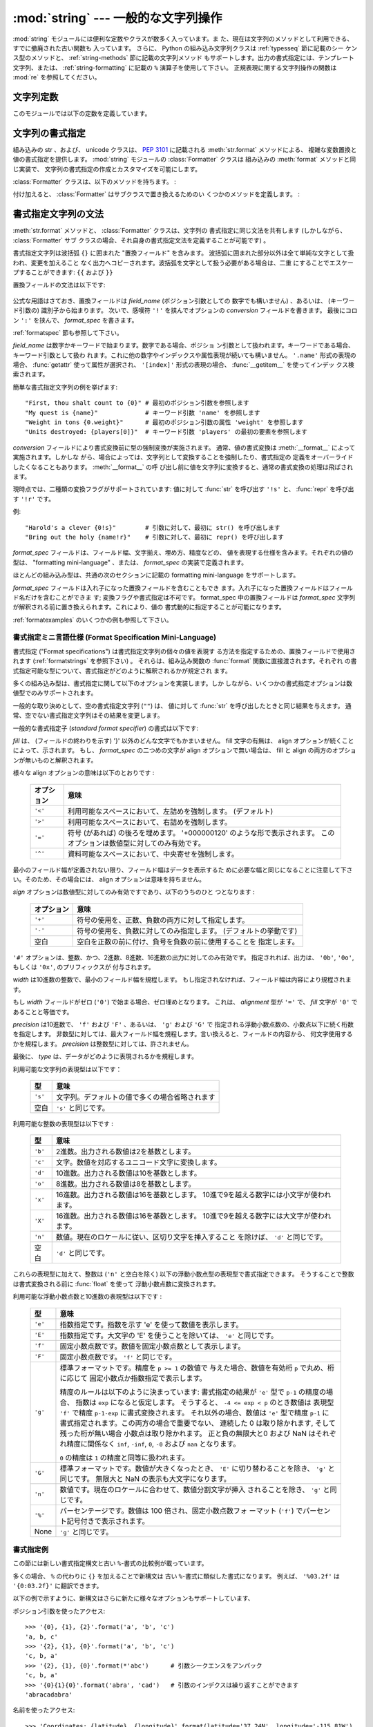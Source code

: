 
:mod:`string` --- 一般的な文字列操作
====================================

.. module:: string
   :synopsis: 一般的な文字列操作


.. index:: module: re

:mod:`string` モジュールには便利な定数やクラスが数多く入っています。ま
た、現在は文字列のメソッドとして利用できる、すでに撤廃された古い関数も
入っています。
さらに、 Python の組み込み文字列クラスは :ref:`typesseq` 節に記載のシー
ケンス型のメソッドと、 :ref:`string-methods` 節に記載の文字列メソッド
もサポートします。出力の書式指定には、テンプレート文字列、または、
:ref:`string-formatting` に記載の ``%`` 演算子を使用して下さい。
正規表現に関する文字列操作の関数は :mod:`re` を参照してください。


文字列定数
----------

このモジュールでは以下の定数を定義しています。


.. data:: ascii_letters

   後述の :const:`ascii_lowercase` と :const:`ascii_uppercase` を合わ
   せたもの。この値はロケールに依存しません。


.. data:: ascii_lowercase

   小文字 ``'abcdefghijklmnopqrstuvwxyz'`` 。この値はロケールに依存せ
   ず、固定です。


.. data:: ascii_uppercase

   大文字 ``'ABCDEFGHIJKLMNOPQRSTUVWXYZ'`` 。この値はロケールに依存せ
   ず、固定です。


.. data:: digits

   文字列 ``'0123456789'`` です。


.. data:: hexdigits

   文字列 ``'0123456789abcdefABCDEF'`` です。


.. data:: letters

   後述の :const:`lowercase` と :const:`uppercase` を合わせた文字列です。
   具体的な値はロケールに依存しており、 :func:`locale.setlocale` が呼
   ばれたときに更新されます。


.. data:: lowercase

   小文字として扱われる文字全てを含む文字列です。ほとんどのシステムで
   は文字列 ``'abcdefghijklmnopqrstuvwxyz'`` です。
   具体的な値はロケールに依存しており、 :func:`locale.setlocale` が呼
   ばれたときに更新されます。


.. data:: octdigits

   文字列 ``'01234567'`` です。


.. data:: punctuation

   ``C`` ロケールにおいて、句読点として扱われる ASCII 文字の文字列です。


.. data:: printable

   印刷可能な文字で構成される文字列です。 :const:`digits`,
   :const:`letters`, :const:`punctuation` および :const:`whitespace`
   を組み合わせたものです。


.. data:: uppercase

   大文字として扱われる文字全てを含む文字列です。ほとんどのシステムで
   は ``'ABCDEFGHIJKLMNOPQRSTUVWXYZ'`` です。具体的な値はロケールに依
   存しており、 :func:`locale.setlocale` が呼ばれたときに更新されます。


.. data:: whitespace

   空白 (whitespace) として扱われる文字全てを含む文字列です。ほとんど
   のシステムでは、これはスペース (space)、タブ (tab)、改行 (linefeed)、
   復帰 (return)、改頁 (formfeed)、垂直タブ (vertical tab) です。


.. _new-string-formatting:

文字列の書式指定
-----------------

.. versionadded:: 2.6

組み込みの str 、および、 unicode クラスは、
:pep:`3101` に記載される :meth:`str.format` メソッドによる、
複雑な変数置換と値の書式指定を提供します。
:mod:`string` モジュールの :class:`Formatter` クラスは
組み込みの :meth:`format` メソッドと同じ実装で、
文字列の書式指定の作成とカスタマイズを可能にします。

.. class:: Formatter

   :class:`Formatter` クラスは、以下のメソッドを持ちます。 :

   .. method:: format(format_string, *args, *kwargs)

      :meth:`format` は主たる API メソッドです。引数は、書式指定テンプ
      レート文字列、および、任意のポジション、キーワード引数をとります。
      :meth:`format` は、 :meth:`vformat` を呼び出すだけのラッパーです。

   .. method:: vformat(format_string, args, kwargs)

      この関数は、書式指定の操作を行います。 ``*args`` や ``**kwds``
      を使った書式で辞書をアンパックやリパックするのではなく、予め定義
      された辞書を引数として与えたいときなどでは、独立した関数として露
      出されます。 :meth:`vformat` は書式テンプレート文字列を、文字デー
      タや置換フィールドに展開します。この関数は、以下の様々なメソッド
      を呼び出します。

   付け加えると、 :class:`Formatter` はサブクラスで置き換えるためのい
   くつかのメソッドを定義します。 :

   .. method:: parse(format_string)

      format_stringを探査し、タプル、 (*literal_text*, *field_name*,
      *format_spec*, *conversion*) のイテラブルを返します。これは
      :meth:`vformat` が文字列を文字としての文字データや置換フィールド
      に展開するために使用されます。

      タプルの値は、概念的に文字としての文字データと、それに続く単一の
      置換フィールドを表現します。文字としての文字データが無い場合は
      (ふたつの置換フィールドが連続した場合などに起き得ます) 、
      *literal_text* は長さが 0 の文字列となります。置換フィールドが無
      い場合は、 *field_name*, *format_spec* および *conversion* が
      ``None`` となります。

   .. method:: get_field(field_name, args, kwargs)

      引数として与えた :meth:`parse` (上記参照) により返される
      *field_name* を書式指定対象オブジェクトに変換します。返り値はタ
      プル、 (obj, used_key) です。デフォルトでは :pep:`3101` に規定さ
      れる "0[name]" や "label.title" のような形式の文字列を引数として
      とります。 *args* と *kwargs* は :meth:`vformat` に渡されます。
      返り値 *used_key* は、 :meth:`get_value` の *key* 引数と同じ意味
      を持ちます。

   .. method:: get_value(key, args, kwargs)

      与えられたフィールドの値を取り出します。 *key* 引数は整数でも文
      字列でも構いません。整数の場合は、ポジション引数 *args* のインデッ
      クス番号を示します。文字列の場合は、名前付きの引数 *kwargs* を意
      味します。

      *args* 引数は、 :meth:`vformat` へのポジション引数のリストに設定
      され、 *kwargs* 引数は、キーワード引数の辞書に設定されます。

      複合したフィールド名に対しては、これらの関数はフィールド名の最初
      の要素に対してのみ呼び出されます ; あとに続く要素は通常の属性、
      および、インデックス処理へと渡されます。

      つまり、例えば、フィールドが '0.name' と表現されるとき、
      :meth:`get_value` は、 *key* 引数が 0 として呼び出されます。属性 ``name``
      は、組み込みの :func:`getattr` 関数が呼び出され、
      :meth:`get_value` が返されたのちに検索されます。

      もし、インデックス、もしくは、キーワードが存在しないアイテムを参
      照したら、 :exc:`IndexError` 、もしくは、 :exc:`KeyError` が送出
      されます。

   .. method:: check_unused_args(used_args, args, kwargs)

      希望に応じ、未使用の引数がないか確認する機能を実装します。この関
      数への引数は、書式指定文字列で参照される全てのキー引数の set 、
      (ポジション引数への整数、名前付き引数への文字列) 、そして
      vformat に渡される *args* と *kwargs* への参照です。
      使用されない引数の set は、それらのパラメータから計算されます。
      :meth:`check_unused_args` は、確認の結果が偽であると、例外を送出
      するものとみなされます。

   .. method:: format_field(value, format_spec)

      :meth:`format_field` は単純に組み込みのグローバル関数
      :func:`format` を呼び出します。
      このメソッドは、サブクラスをオーバーライドするために提供されます。

   .. method:: convert_field(value, conversion)

      (:meth:`get_field` が返す) 値を、与えられた conversion 型に
      (:meth:`parse` がタプルを返すように) 変換します。デフォルトでは
      'r'(repr) と 's'(str) 変換型を解釈できます。


.. _formatstrings:

書式指定文字列の文法
--------------------

:meth:`str.format` メソッドと、 :class:`Formatter` クラスは、文字列の
書式指定に同じ文法を共有します (しかしながら、 :class:`Formatter` サブ
クラスの場合、それ自身の書式指定文法を定義することが可能です) 。

書式指定文字列は波括弧 ``{}`` に囲まれた "置換フィールド" を含みます。
波括弧に囲まれた部分以外は全て単純な文字として扱われ、変更を加えること
なく出力へコピーされます。波括弧を文字として扱う必要がある場合は、二重
にすることでエスケープすることができます: ``{{`` および ``}}``

置換フィールドの文法は以下です:

   .. productionlist:: sf
      replacement_field: "{" `field_name` ["!" `conversion`] [":" `format_spec`] "}"
      field_name: (`identifier` | `integer`) ("." `attribute_name` | "[" `element_index` "]")*
      attribute_name: `identifier`
      element_index: `integer` | `index_string`
      index_string: <any source character except "]"> +
      conversion: "r" | "s"
      format_spec: <described in the next section>

公式な用語はさておき、置換フィールドは *field_name* (ポジション引数としての
数字でも構いません) 、あるいは、 (キーワード引数の) 識別子から始まります。
次いで、感嘆符 ``'!'`` を挟んでオプションの *conversion* フィールドを書きます。
最後にコロン ``':'`` を挟んで、 *format_spec* を書きます。

:ref:`formatspec` 節も参照して下さい。


*field_name* は数字かキーワードで始まります。数字である場合、ポジショ
ン引数として扱われます。キーワードである場合、キーワード引数として扱わ
れます。これに他の数字やインデックスや属性表現が続いても構いません。
``'.name'`` 形式の表現の場合、 :func:`getattr` 使って属性が選択され、
``'[index]'`` 形式の表現の場合、 :func:`__getitem__` を使ってインデッ
クス検索されます。

簡単な書式指定文字列の例を挙げます::

   "First, thou shalt count to {0}" # 最初のポジション引数を参照します
   "My quest is {name}"             # キーワード引数 'name' を参照します
   "Weight in tons {0.weight}"      # 最初のポジション引数の属性 'weight' を参照します
   "Units destroyed: {players[0]}"  # キーワード引数 'players' の最初の要素を参照します

*conversion* フィールドにより書式変換前に型の強制変換が実施されます。
通常、値の書式変換は :meth:`__format__` によって実施されます。しかしな
がら、場合によっては、文字列として変換することを強制したり、書式指定の
定義をオーバーライドしたくなることもあります。 :meth:`__format__` の呼
び出し前に値を文字列に変換すると、通常の書式変換の処理は飛ばされます。

現時点では、二種類の変換フラグがサポートされています: 値に対して
:func:`str` を呼び出す ``'!s'`` と、 :func:`repr` を呼び出す ``'!r'``
です。

例::

   "Harold's a clever {0!s}"        # 引数に対して、最初に str() を呼び出します
   "Bring out the holy {name!r}"    # 引数に対して、最初に repr() を呼び出します

*format_spec* フィールドは、フィールド幅、文字揃え、埋め方、精度などの、
値を表現する仕様を含みます。それぞれの値の型は、 "formatting
mini-language" 、または、 *format_spec* の実装で定義されます。

ほとんどの組み込み型は、共通の次のセクションに記載の formatting
mini-language をサポートします。

*format_spec* フィールドは入れ子になった置換フィールドを含むこともでき
ます。入れ子になった置換フィールドはフィールド名だけを含むことができま
す; 変換フラグや書式指定は不可です。 format_spec 中の置換フィールドは
*format_spec* 文字列が解釈される前に置き換えられます。これにより、値の
書式動的に指定することが可能になります。

:ref:`formatexamples` のいくつかの例も参照して下さい。

.. _formatspec:

書式指定ミニ言語仕様 (Format Specification Mini-Language)
^^^^^^^^^^^^^^^^^^^^^^^^^^^^^^^^^^^^^^^^^^^^^^^^^^^^^^^^^^^

書式指定 ("Format specifications") は書式指定文字列の個々の値を表現す
る方法を指定するための、置換フィールドで使用されます
(:ref:`formatstrings` を参照下さい) 。
それらは、組み込み関数の :func:`format` 関数に直接渡されます。それぞれ
の書式指定可能な型について、書式指定がどのように解釈されるかが規定され
ます。

多くの組み込み型は、書式指定に関して以下のオプションを実装します。しか
しながら、いくつかの書式指定オプションは数値型でのみサポートされます。

一般的な取り決めとして、空の書式指定文字列 (``""``) は、
値に対して :func:`str` を呼び出したときと同じ結果を与えます。
通常、空でない書式指定文字列はその結果を変更します。

一般的な書式指定子 (*standard format specifier*) の書式は以下です:

.. productionlist:: sf
   format_spec: [[`fill`]`align`][`sign`][#][0][`width`][.`precision`][`type`]
   fill(詰め方): <'}'以外の文字>
   align(整列): "<" | ">" | "=" | "^"
   sign(符号): "+" | "-" | " "
   width(幅): `整数`
   precision(精度): `整数`
   type: "b" | "c" | "d" | "e" | "E" | "f" | "F" | "g" | "G" | "n" | "o" | "s" | "x" | "X" | "%"

*fill* は、 (フィールドの終わりを示す) '}' 以外のどんな文字でもかまいません。
fill 文字の有無は、 align オプションが続くことによって、示されます。
もし、 *format_spec* の二つめの文字が align オプションで無い場合は、
fill と align の両方のオプションが無いものと解釈されます。

様々な align オプションの意味は以下のとおりです :

   +------------+----------------------------------------------------------+
   | オプション | 意味                                                     |
   +============+==========================================================+
   | ``'<'``    | 利用可能なスペースにおいて、左詰めを強制します。         |
   |            | (デフォルト)                                             |
   +------------+----------------------------------------------------------+
   | ``'>'``    | 利用可能なスペースにおいて、右詰めを強制します。         |
   |            |                                                          |
   +------------+----------------------------------------------------------+
   | ``'='``    | 符号 (があれば) の後ろを埋めます。                       |
   |            | '+000000120' のような形で表示されます。                  |
   |            | このオプションは数値型に対してのみ有効です。             |
   +------------+----------------------------------------------------------+
   | ``'^'``    | 資料可能なスペースにおいて、中央寄せを強制します。       |
   |            |                                                          |
   +------------+----------------------------------------------------------+

最小のフィールド幅が定義されない限り、フィールド幅はデータを表示するた
めに必要な幅と同じになることに注意して下さい。そのため、その場合には、
align オプションは意味を持ちません。

*sign* オプションは数値型に対してのみ有効ですであり、以下のうちのひと
つとなります :

   +------------+----------------------------------------------------------+
   | オプション | 意味                                                     |
   +============+==========================================================+
   | ``'+'``    | 符号の使用を、正数、負数の両方に対して指定します。       |
   |            |                                                          |
   +------------+----------------------------------------------------------+
   | ``'-'``    | 符号の使用を、負数に対してのみ指定します。               |
   |            | (デフォルトの挙動です)                                   |
   +------------+----------------------------------------------------------+
   | 空白       | 空白を正数の前に付け、負号を負数の前に使用することを     |
   |            | 指定します。                                             |
   +------------+----------------------------------------------------------+

``'#'`` オプションは、整数、かつ、2進数、8進数、16進数の出力に対してのみ有効です。
指定されれば、出力は、 ``'0b'``, ``'0o'``, もしくは ``'0x'``, のプリフィックスが
付与されます。

*width* は10進数の整数で、最小のフィールド幅を規程します。
もし指定されなければ、フィールド幅は内容により規程されます。

もし *width* フィールドがゼロ (``'0'``) で始まる場合、ゼロ埋めとなります。
これは、 *alignment* 型が ``'='`` で、 *fill* 文字が ``'0'`` であることと等価です。

*precision* は10進数で、 ``'f'`` および ``'F'`` 、あるいは、  ``'g'`` および ``'G'`` で
指定される浮動小数点数の、小数点以下に続く桁数を指定します。
非数型に対しては、最大フィールド幅を規程します。言い換えると、フィールドの内容から、
何文字使用するかを規程します。
*precision* は整数型に対しては、許されません。

最後に、 *type* は、データがどのように表現されるかを規程します。

利用可能な文字列の表現型は以下です：

   +------------+----------------------------------------------------------+
   | 型         | 意味                                                     |
   +============+==========================================================+
   | ``'s'``    | 文字列。デフォルトの値で多くの場合省略されます           |
   +------------+----------------------------------------------------------+
   | 空白       | ``'s'`` と同じです。                                     |
   +------------+----------------------------------------------------------+

利用可能な整数の表現型は以下です :

   +---------+----------------------------------------------------------+
   | 型      | 意味                                                     |
   +=========+==========================================================+
   | ``'b'`` | 2進数。出力される数値は2を基数とします。                 |
   +---------+----------------------------------------------------------+
   | ``'c'`` | 文字。数値を対応するユニコード文字に変換します。         |
   |         |                                                          |
   +---------+----------------------------------------------------------+
   | ``'d'`` | 10進数。出力される数値は10を基数とします。               |
   +---------+----------------------------------------------------------+
   | ``'o'`` | 8進数。出力される数値は8を基数とします。                 |
   +---------+----------------------------------------------------------+
   | ``'x'`` | 16進数。出力される数値は16を基数とします。               |
   |         | 10進で9を越える数字には小文字が使われます。              |
   +---------+----------------------------------------------------------+
   | ``'X'`` | 16進数。出力される数値は16を基数とします。               |
   |         | 10進で9を越える数字には大文字が使われます。              |
   +---------+----------------------------------------------------------+
   | ``'n'`` | 数値。現在のロケールに従い、区切り文字を挿入すること     |
   |         | を除けば、 ``'d'`` と同じです。                          |
   |         |                                                          |
   +---------+----------------------------------------------------------+
   | 空白    | ``'d'`` と同じです。                                     |
   +---------+----------------------------------------------------------+

これらの表現型に加えて、整数は (``'n'`` と空白を除く)
以下の浮動小数点型の表現型で書式指定できます。
そうすることで整数は書式変換される前に :func:`float` を使って
浮動小数点数に変換されます。

利用可能な浮動小数点数と10進数の表現型は以下です :

   +---------+----------------------------------------------------------+
   | 型      | 意味                                                     |
   +=========+==========================================================+
   | ``'e'`` | 指数指定です。指数を示す 'e' を使って数値を表示します。  |
   |         |                                                          |
   +---------+----------------------------------------------------------+
   | ``'E'`` | 指数指定です。大文字の 'E' を使うことを除いては、        |
   |         | ``'e'`` と同じです。                                     |
   +---------+----------------------------------------------------------+
   | ``'f'`` | 固定小数点数です。数値を固定小数点数として表示します。   |
   |         |                                                          |
   +---------+----------------------------------------------------------+
   | ``'F'`` | 固定小数点数です。 ``'f'`` と同じです。                  |
   +---------+----------------------------------------------------------+
   | ``'g'`` | 標準フォーマットです。精度を ``p >= 1`` の数値で         |
   |         | 与えた場合、数値を有効桁 ``p`` で丸め、桁に応じて        |
   |         | 固定小数点か指数指定で表示します。                       |
   |         |                                                          |
   |         | 精度のルールは以下のように決まっています:                |
   |         | 書式指定の結果が ``'e'`` 型で ``p-1`` の精度の場合、     |
   |         | 指数は ``exp`` になると仮定します。                      |
   |         | そうすると、 ``-4 <= exp < p`` のとき数値は              |
   |         | 表現型 ``'f'`` で精度 ``p-1-exp`` に書式変換されます。   |
   |         | それ以外の場合、数値は ``'e'`` 型で精度 ``p-1`` に       |
   |         | 書式指定されます。この両方の場合で重要でない、           |
   |         | 連続した 0 は取り除かれます, そして残った桁が無い場合    |
   |         | 小数点は取り除かれます。                                 |
   |         | 正と負の無限大と0 および NaN はそれぞれ精度に関係なく    |
   |         | ``inf``, ``-inf``, ``0``, ``-0`` および ``nan``          |
   |         | となります。                                             |
   |         |                                                          |
   |         | ``0`` の精度は ``1`` の精度と同等に扱われます。          |
   +---------+----------------------------------------------------------+
   | ``'G'`` | 標準フォーマットです。数値が大きくなったとき、 ``'E'``   |
   |         | に切り替わることを除き、 ``'g'`` と同じです。            |
   |         | 無限大と NaN の表示も大文字になります。                  |
   +---------+----------------------------------------------------------+
   | ``'n'`` | 数値です。現在のロケールに合わせて、数値分割文字が挿入   |
   |         | されることを除き、 ``'g'`` と同じです。                  |
   |         |                                                          |
   +---------+----------------------------------------------------------+
   | ``'%'`` | パーセンテージです。数値は 100 倍され、固定小数点数フォ  |
   |         | ーマット (``'f'``) でパーセント記号付きで表示されます。  |
   +---------+----------------------------------------------------------+
   | None    | ``'g'`` と同じです。                                     |
   +---------+----------------------------------------------------------+

.. _formatexamples:

書式指定例
^^^^^^^^^^

この節には新しい書式指定構文と古い ``%``-書式の比較例が載っています。

多くの場合、 ``%`` の代わりに ``{}`` を加えることで新構文は
古い ``%``-書式に類似した書式になります。
例えば、 ``'%03.2f'`` は ``'{0:03.2f}'`` に翻訳できます。

以下の例で示すように、新構文はさらに新たに様々なオプションもサポートしています、

ポジション引数を使ったアクセス::

   >>> '{0}, {1}, {2}'.format('a', 'b', 'c')
   'a, b, c'
   >>> '{2}, {1}, {0}'.format('a', 'b', 'c')
   'c, b, a'
   >>> '{2}, {1}, {0}'.format(*'abc')      # 引数シークエンスをアンパック
   'c, b, a'
   >>> '{0}{1}{0}'.format('abra', 'cad')   # 引数のインデクスは繰り返すことができます
   'abracadabra'


名前を使ったアクセス::

   >>> 'Coordinates: {latitude}, {longitude}'.format(latitude='37.24N', longitude='-115.81W')
   'Coordinates: 37.24N, -115.81W'
   >>> coord = {'latitude': '37.24N', 'longitude': '-115.81W'}
   >>> 'Coordinates: {latitude}, {longitude}'.format(**coord)
   'Coordinates: 37.24N, -115.81W'

引数の属性へのアクセル::

   >>> c = 3-5j
   >>> ('The complex number {0} is formed from the real part {0.real} '
   ...  'and the imaginary part {0.imag}.').format(c)
   'The complex number (3-5j) is formed from the real part 3.0 and the imaginary part -5.0.'
   >>> class Point(object):
   ...     def __init__(self, x, y):
   ...         self.x, self.y = x, y
   ...     def __str__(self):
   ...         return 'Point({self.x}, {self.y})'.format(self=self)
   ...
   >>> str(Point(4, 2))
   'Point(4, 2)'

引数の要素へのアクセス::

   >>> coord = (3, 5)
   >>> 'X: {0[0]};  Y: {0[1]}'.format(coord)
   'X: 3;  Y: 5'

``%s`` と ``%r`` の置換::

   >>> "repr() shows quotes: {0!r}; str() doesn't: {1!s}".format('test1', 'test2')
   "repr() shows quotes: 'test1'; str() doesn't: test2"

テキストの幅を指定した整列::

   >>> '{0:<30}'.format('left aligned')
   'left aligned                  '
   >>> '{0:>30}'.format('right aligned')
   '                 right aligned'
   >>> '{0:^30}'.format('centered')
   '           centered           '
   >>> '{0:*^30}'.format('centered')  # 詰め文字に '*' を使う
   '***********centered***********'


``%+f`` と ``%-f``, ``% f`` の置換、そして符号の指定::

   >>> '{0:+f}; {0:+f}'.format(3.14, -3.14)  # 常に表示する
   '+3.140000; -3.140000'
   >>> '{0: f}; {0: f}'.format(3.14, -3.14)  # 正の数にはスペースを表示
   ' 3.140000; -3.140000'
   >>> '{0:-f}; {0:-f}'.format(3.14, -3.14)  # マイナスだけを表示 -- '{0:f}; {0:f}' と同じ
   '3.140000; -3.140000'

`%x`` と ``%o`` の置換、そして値に対する異なる底の変換::

   >>> # format also supports binary numbers
   >>> "int: {0:d};  hex: {0:x};  oct: {0:o};  bin: {0:b}".format(42)
   'int: 42;  hex: 2a;  oct: 52;  bin: 101010'
   >>> # with 0x, 0o, or 0b as prefix:
   >>> "int: {0:d};  hex: {0:#x};  oct: {0:#o};  bin: {0:#b}".format(42)
   'int: 42;  hex: 0x2a;  oct: 0o52;  bin: 0b101010'

パーセントを表示する::

   >>> points = 19.5
   >>> total = 22
   >>> 'Correct answers: {0:.2%}.'.format(points/total)
   'Correct answers: 88.64%'

型特有の書式指定を使う::

   >>> import datetime
   >>> d = datetime.datetime(2010, 7, 4, 12, 15, 58)
   >>> '{0:%Y-%m-%d %H:%M:%S}'.format(d)
   '2010-07-04 12:15:58'

引数をネストする、さらに複雑な例::

   >>> for align, text in zip('<^>', ['left', 'center', 'right']):
   ...     '{0:{align}{fill}16}'.format(text, fill=align, align=align)
   ...
   'left<<<<<<<<<<<<'
   '^^^^^center^^^^^'
   '>>>>>>>>>>>right'
   >>>
   >>> octets = [192, 168, 0, 1]
   >>> '{0:0X}{1:02X}{2:02X}{3:02X}'.format(*octets)
   'C0A80001'
   >>> int(_, 16)
   3232235521
   >>>
   >>> width = 5
   >>> for num in range(5,12):
   ...     for base in 'dXob':
   ...         print '{0:{width}{base}}'.format(num, base=base, width=width),
   ...     print
   ...
       5     5     5   101
       6     6     6   110
       7     7     7   111
       8     8    10  1000
       9     9    11  1001
      10     A    12  1010
      11     B    13  1011



テンプレート文字列
------------------

.. versionadded:: 2.4

テンプレート (template) を使うと、 :pep:`292` で解説されているようによ
り簡潔に文字列置換 (string substitution) を行えるようになります。通常
の ``%`` ベースの置換に代わって、テンプレートでは以下のような規則に従っ
た ``$`` ベースの置換をサポートしています:

* ``$$`` はエスケープ文字です; ``$`` 一つに置換されます。

* ``$identifier`` は置換プレースホルダの指定で、 ``"identifier"``
  というキーへの対応付けに相当します。デフォルトは、 ``"identifier"`` の部
  分には Python の識別子が書かれていなければなりません。 ``$``
  の後に識別子に使えない文字が出現すると、そこでプレースホルダ名の指定
  が終わります。

* ``${identifier}`` は ``$identifier`` と同じです。プレースホルダ名の
  後ろに識別子として使える文字列が続いていて、それをプレースホルダ名の
  一部として扱いたくない場合、例えば ``"${noun}ification"`` のような場
  合に必要な書き方です。

上記以外の書き方で文字列中に ``$`` を使うと :exc:`ValueError` を送出します。

:mod:`string` モジュールでは、上記のような規則を実装した
:class:`Template` クラスを提供しています。 :class:`Template` のメソッ
ドを以下に示します:


.. class:: Template(template)

   コンストラクタはテンプレート文字列になる引数を一つだけ取ります。


   .. method:: substitute(mapping[, **kws])

      テンプレート置換を行い、新たな文字列を生成して返します。
      *mapping* はテンプレート中のプレースホルダに対応するキーを持つよ
      うな任意の辞書類似オブジェクトです。辞書を指定する代わりに、キー
      ワード引数も指定でき、その場合にはキーワードをプレースホルダ名に
      対応させます。 *mapping* と *kws* の両方が指定され、内容が重複し
      た場合には、 *kws* に指定したプレースホルダを優先します。


   .. method:: safe_substitute(mapping[, **kws])

      :meth:`substitute` と同じですが、プレースホルダに対応するものを
      *mapping* や *kws* から見つけられなかった場合に、 :exc:`KeyError`
      例外を送出する代わりにもとのプレースホルダがそのまま入ります。また、
      :meth:`substitute` とは違い、規則外の書き方で ``$`` を使った場合で
      も、 :exc:`ValueError` を送出せず単に ``$`` を返します。

      その他の例外も発生し得る一方で、このメソッドが「安全 (safe) 」と
      呼ばれているのは、置換操作が常に例外を送出する代わりに利用可能な
      文字列を返そうとするからです。別の見方をすれば、
      :meth:`safe_substitute` は区切り間違いによるぶら下がり (dangling
      delimiter) や波括弧の非対応、 Python の識別子として無効なプレース
      ホルダ名を含むような不正なテンプレートを何も警告せずに無視するた
      め、安全とはいえないのです。

   :class:`Template` のインスタンスは、次のような public な属性を提供しています:


   .. attribute:: template

   コンストラクタの引数 *template* に渡されたオブジェクトです。通常、
   この値を変更すべきではありませんが、読み込み専用アクセスを強制して
   いるわけではありません。


Templateの使い方の例を以下に示します:

   >>> from string import Template
   >>> s = Template('$who likes $what')
   >>> s.substitute(who='tim', what='kung pao')
   'tim likes kung pao'
   >>> d = dict(who='tim')
   >>> Template('Give $who $100').substitute(d)
   Traceback (most recent call last):
   [...]
   ValueError: Invalid placeholder in string: line 1, col 10
   >>> Template('$who likes $what').substitute(d)
   Traceback (most recent call last):
   [...]
   KeyError: 'what'
   >>> Template('$who likes $what').safe_substitute(d)
   'tim likes $what'

さらに進んだ使い方: :class:`Template` のサブクラスを派生して、プレース
ホルダの書式、区切り文字、テンプレート文字列の解釈に使われている正規表
現全体をカスタマイズできます。こうした作業には、以下のクラス属性をオー
バライドします:

* *delimiter* -- プレースホルダの開始を示すリテラル文字列です。デフォ
  ルトの値は ``$`` です。実装系はこの文字列に対して必要に応じて
  :meth:`re.escape` を呼び出すので、正規表現を表すような文字列にして
  は *なりません* 。

* *idpattern* -- 波括弧でくくらない形式のプレースホルダの表記パターン
  を示す正規表現です (波括弧は自動的に適切な場所に追加されます)　。デ
  フォルトの値は ``[_a-z][_a-z0-9]*`` という正規表現です。

他にも、クラス属性 *pattern* をオーバライドして、正規表現パターン全体
を指定できます。オーバライドを行う場合、 *pattern* の値は 4 つの名前つ
きキャプチャグループ (capturing group) を持った正規表現オブジェクトで
なければなりません。これらのキャプチャグループは、上で説明した規則と、
無効なプレースホルダに対する規則に対応しています:

* *escaped* -- このグループはエスケープシーケンス、すなわちデフォルト
  パターンにおける ``$$`` に対応します。

* *named* -- このグループは波括弧でくくらないプレースホルダ名に対応し
  ます; キャプチャグループに区切り文字を含めてはなりません。

* *braced* -- このグループは波括弧でくくったプレースホルダ名に対応しま
  す; キャプチャグループに区切り文字を含めてはなりません。

* *invalid* -- このグループはそのほかの区切り文字のパターン (通常は区
  切り文字一つ) に対応し、正規表現の末尾に出現せねばなりません。


文字列操作関数
--------------

以下の関数は文字列または Unicode オブジェクトを操作できます。これらの
関数は文字列型のメソッドにはありません。


.. function:: capwords(s[, sep])

   :func:`split` を使って引数を単語に分割し、 :func:`capitalize` を使っ
   てそれぞれの単語の先頭の文字を大文字に変換し、 :func:`join` を使っ
   てつなぎ合わせます。
   オプションの第2引数 *sep* が与えられないか ``None`` の場合、
   この置換処理は文字列中の連続する空白文字をスペース一つに置き換え、
   先頭と末尾の空白を削除します、
   それ以外の場合には *sep* は split と join に使われます。


.. function:: maketrans(from, to)

   :func:`translate` に渡すのに適した変換テーブルを返します。このテー
   ブルは、 *from* 内の各文字を *to* の同じ位置にある文字に対応付けま
   す; *from* と *to* は同じ長さでなければなりません。

   .. note::

      :const:`lowercase` と :const:`uppercase` から取り出した文字列を
      引数に使ってはなりません;
      ロケールによっては、これらは同じ長さになりません。大文字小文字の
      変換には、常に :meth:`str.lower` または :meth:`str.upper` を使ってください。


撤廃された文字列関数
--------------------

以下の一連の関数は、文字列型や Unicode 型のオブジェクトのメソッドとし
ても定義されています; 詳しくは、それらの :ref:`string-methods` の項を
参照してください。ここに挙げた関数は Python 3.0 で削除されることはない
はずですが、撤廃された関数とみなして下さい。このモジュールで定義されて
いる関数は以下の通りです:


.. function:: atof(s)

   .. deprecated:: 2.0
      組み込み関数 :func:`float` を使ってください。

   .. index:: builtin: float

   文字列を浮動小数点型の数値に変換します。文字列は Python における標
   準的なの浮動小数点リテラルの文法に従っていなければなりません。
   先頭に符号 (``+`` または ``-``)が付くのは構いません。この関数に文字
   列を渡した場合は、組み込み関数 :func:`float` と同じように振舞います。

   .. note::

      .. index::
         single: NaN
         single: Infinity

      文字列を渡した場合、根底にある C ライブラリによって NaN や
      Infinity を返す場合があります。
      こうした値を返させるのがどんな文字列の集合であるかは、全て C ラ
      イブラリに依存しており、ライブラリによって異なると知られています。


.. function:: atoi(s[, base])

   .. deprecated:: 2.0
      組み込み関数 :func:`int` を使ってください。

   .. index:: builtin: eval

   文字列 *s* を、 *base* を基数とする整数に変換します。文字列は 1 桁
   またはそれ以上の数字からなっていなければなりません。先頭に符号
   (``+`` または ``-``) が付くのは構いません。 *base* のデフォルト値は
   10 です。 *base* が 0 の場合、 (符号を剥ぎ取った後の) 文字列の先頭
   にある文字列に従ってデフォルトの基数を決定します。 ``0x`` か ``0X``
   なら 16 、 ``0`` なら 8 、その他の場合は 10 が基数になります。
   *base* が 16 の場合、先頭の ``0x`` や ``0X`` が付いていても受け付け
   ますが、必須ではありません。文字列を渡す場合、この関数は組み込み関
   数 :func:`int` と同じように振舞います。
   (数値リテラルをより柔軟に解釈したい場合には、組み込み関数
   :func:`eval` を使ってください。)


.. function:: atol(s[, base])

   .. deprecated:: 2.0
      組み込み関数 :func:`long` を使ってください。

   .. index:: builtin: long

   文字列 *s* を、 *base* を基数とする長整数に変換します。文字列は 1
   桁またはそれ以上の数字からなっていなければなりません。先頭に符号
   (``+`` または ``-``) が付くのは構いません。 *base* は :func:`atoi`
   と同じ意味です。基数が 0 の場合を除き、文字列末尾に ``l`` や ``L``
   を付けてはなりません。 *base* を指定しないか、 10 を指定して文字列
   を渡した場合には、この関数は組み込み関数 :func:`long` と同じように
   振舞います。


.. function:: capitalize(word)

   先頭文字だけ大文字にした *word* のコピーを返します。


.. function:: expandtabs(s[, tabsize])

   現在のカラムと指定タブ幅に従って文字列中のタブを展開し、一つまたは
   それ以上のスペースに置き換えます。文字列中に改行が出現するたびにカ
   ラム番号は 0 にリセットされます。この関数は、他の非表示文字やエスケー
   プシーケンスを解釈しません。タブ幅のデフォルトは 8 です。


.. function:: find(s, sub[, start[,end]])

   ``s[start:end]`` の中で、部分文字列 *sub* が完全な形で入っている場
   所のうち、最初のものを *s* のインデクスで返します。見つからなかった
   場合は ``-1`` を返します。 *start* と *end* のデフォルト値、および、
   負の値を指定した場合の解釈は文字列のスライスと同じです。


.. function:: rfind(s, sub[, start[, end]])

   :func:`find` と同じですが、最後に見つかったもののインデックスを返します。


.. function:: index(s, sub[, start[, end]])

   :func:`find` と同じですが、部分文字列が見つからなかったときに
   :exc:`ValueError` を送出します。


.. function:: rindex(s, sub[, start[, end]])

   :func:`rfind` と同じですが、部分文字列が見つからなかったときに
   :exc:`ValueError` 送出します。


.. function:: count(s, sub[, start[, end]])

   ``s[start:end]`` における、部分文字列 *sub* の (重複しない) 出現回
   数を返します。 *start* と *end* のデフォルト値、および、負の値を指
   定した場合の解釈は文字列のスライスと同じです。


.. function:: lower(s)

   *s* のコピーを大文字を小文字に変換して返します。


.. function:: split(s[, sep[, maxsplit]])

   文字列 *s* 内の単語からなるリストを返します。オプションの第二引数
   *sep* を指定しないか、または ``None`` にした場合、空白文字 (スペー
   ス、タブ、改行、リターン、改頁) からなる任意の文字列で単語に区切り
   ます。 *sep* を ``None`` 以外の値に指定した場合、単語の分割に使う文
   字列の指定になります。戻り値のリストには、文字列中に分割文字列が重
   複せずに出現する回数より一つ多い要素が入るはずです。オプションの第
   三引数 *maxsplit* はデフォルトで 0 です。この値がゼロでない場合、最
   大でも *maxsplit* 回の分割しか行わず、リストの最後の要素は未分割の
   残りの文字列になります (従って、リスト中の要素数は最大でも
   ``maxsplit+1`` です)。

   空文字列に対する分割を行った場合の挙動は *sep* の値に依存します。
   *sep* を指定しないか ``None`` にした場合、結果は空のリストになります。
   *sep* に文字列を指定した場合、空文字列一つの入ったリストになります。


.. function:: rsplit(s[, sep[, maxsplit]])

   *s* 中の単語からなるリストを *s* の末尾から検索して生成し返します。
   関数の返す語のリストは全ての点で :func:`split` の返すものと同じにな
   ります。ただし、オプションの第三引数 *maxsplit* をゼロでない値に指
   定した場合には必ずしも同じにはなりません。 *maxsplit* がゼロでない
   場合には、最大で *maxsplit* 個の分割を *右端から* 行います - 未分割
   の残りの文字列はリストの最初の要素として返されます (従って、リスト
   中の要素数は最大でも ``maxsplit+1`` です)。

   .. versionadded:: 2.4


.. function:: splitfields(s[, sep[, maxsplit]])

   この関数は :func:`split` と同じように振舞います。 (以前は
   :func:`split` は単一引数の場合にのみ使い、 :func:`splitfields` は引
   数 2 つの場合でのみ使っていました)。


.. function:: join(words[, sep])

   単語のリストやタプルを間に *sep* を入れて連結します。 *sep* のデフォ
   ルト値はスペース文字 1 つです。
   ``string.join(string.split(s, sep), sep)`` は常に *s* になります。


.. function:: joinfields(words[, sep])

   この関数は :func:`join` と同じふるまいをします (以前は、
   :func:`join` を使えるのは引数が 1 つの場合だけで、
   :func:`joinfields` は引数 2 つの場合だけでした)。文字列オブジェクト
   には :meth:`joinfields` メソッドがないので注意してください。代わり
   に :meth:`join` メソッドを使ってください。


.. function:: lstrip(s[, chars])

   文字列の先頭から文字を取り除いたコピーを生成して返します。 *chars*
   を指定しない場合や ``None`` にした場合、先頭の空白を取り除きます。
   *chars* を ``None`` 以外の値にする場合、 *chars* は文字列でなければ
   なりません。

   .. versionchanged:: 2.2.3
      *chars* パラメタを追加しました。初期の 2.2 バージョンでは、
      *chars* パラメータを渡せませんでした。


.. function:: rstrip(s[, chars])

   文字列の末尾から文字を取り除いたコピーを生成して返します。 *chars*
   を指定しない場合や ``None`` にした場合、末尾の空白を取り除きます。
   *chars* を ``None`` 以外の値にする場合、 *chars* は文字列でなければ
   なりません。

   .. versionchanged:: 2.2.3
      *chars* パラメタを追加しました。初期の 2.2 バージョンでは、
      *chars* パラメータを渡せませんでした。


.. function:: strip(s[, chars])

   文字列の先頭と末尾から文字を取り除いたコピーを生成して返します。
   *chars* を指定しない場合や ``None`` にした場合、先頭と末尾の空白を
   取り除きます。 *chars* を ``None`` 以外に指定する場合、 *chars* は
   文字列でなければなりません。

   .. versionchanged:: 2.2.3
      *chars* パラメタを追加しました。初期の 2.2 バージョンでは、
      *chars* パラメータを渡せませんでした。


.. function:: swapcase(s)

   *s* の大文字と小文字を入れ替えたものを返します。


.. function:: translate(s, table[, deletechars])

   *s* の中から、 (もし指定されていれば) *deletechars* に入っている文
   字を削除し、 *table* を使って文字変換を行って返します。
   *table* は 256 文字からなる文字列で、各文字はそのインデクスを序数と
   する文字に対する変換先の文字の指定になります。もし、 *table* が
   ``None`` であれば、文字削除のみが行われます。


.. function:: upper(s)

   *s* に含まれる小文字を大文字に置換して返します。


.. function:: ljust(s, width[, fillchar])
              rjust(s, width[, fillchar])
              center(s, width[, fillchar])

   文字列を指定した文字幅のフィールド中でそれぞれ左寄せ、右寄せ、中央
   寄せします。これらの関数は指定幅になるまで文字列 *s* の左側、右側、
   および、両側のいずれかに *fillchar* （デフォルトでは空白）を追加して、
   少なくとも *width* 文字からなる文字列にして返します。
   文字列を切り詰めることはありません。


.. function:: zfill(s, width)

   数値を表現する文字列の左側に、指定の幅になるまでゼロを付加します。
   符号付きの数字も正しく処理します。


.. function:: replace(str, old, new[, maxreplace])

   *s* 内の部分文字列 *old* を全て *new* に置換したものを返します。
   *maxreplace* を指定した場合、最初に見つかった *maxreplace* 個分だ
   け置換します。
